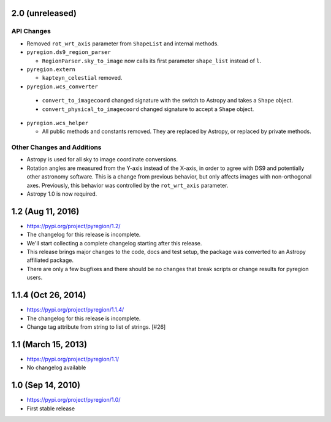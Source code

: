 2.0 (unreleased)
----------------

API Changes
^^^^^^^^^^^

- Removed ``rot_wrt_axis`` parameter from ``ShapeList`` and internal methods.

- ``pyregion.ds9_region_parser``

  - ``RegionParser.sky_to_image`` now calls its first parameter ``shape_list``
    instead of ``l``.

- ``pyregion.extern``

  - ``kapteyn_celestial`` removed.

-  ``pyregion.wcs_converter``

  - ``convert_to_imagecoord`` changed signature with the switch to Astropy
    and takes a ``Shape`` object.

  - ``convert_physical_to_imagecoord`` changed signature to accept a ``Shape``
    object.

- ``pyregion.wcs_helper``

  - All public methods and constants removed. They are replaced by Astropy,
    or replaced by private methods.


Other Changes and Additions
^^^^^^^^^^^^^^^^^^^^^^^^^^^

- Astropy is used for all sky to image coordinate conversions.

- Rotation angles are measured from the Y-axis instead of the X-axis, in order
  to agree with DS9 and potentially other astronomy software. This is a change
  from previous behavior, but only affects images with non-orthogonal axes.
  Previously, this behavior was controlled by the ``rot_wrt_axis`` parameter.

- Astropy 1.0 is now required.

1.2 (Aug 11, 2016)
------------------

- https://pypi.org/project/pyregion/1.2/
- The changelog for this release is incomplete.
- We'll start collecting a complete changelog starting after this release.

- This release brings major changes to the code, docs and test setup,
  the package was converted to an Astropy affiliated package.
- There are only a few bugfixes and there should be no changes
  that break scripts or change results for pyregion users.


1.1.4 (Oct 26, 2014)
--------------------

- https://pypi.org/project/pyregion/1.1.4/
- The changelog for this release is incomplete.
- Change tag attribute from string to list of strings. [#26]

1.1 (March 15, 2013)
--------------------

- https://pypi.org/project/pyregion/1.1/
- No changelog available

1.0 (Sep 14, 2010)
------------------

- https://pypi.org/project/pyregion/1.0/
- First stable release
